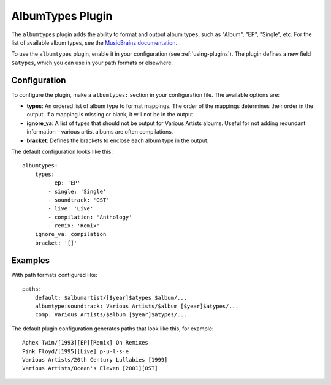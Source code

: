 AlbumTypes Plugin
=================

The ``albumtypes`` plugin adds the ability to format and output album types,
such as "Album", "EP", "Single", etc. For the list of available album types,
see the `MusicBrainz documentation`_.

To use the ``albumtypes`` plugin, enable it in your configuration
(see :ref:`using-plugins`). The plugin defines a new field ``$atypes``, which
you can use in your path formats or elsewhere.

.. _MusicBrainz documentation: https://musicbrainz.org/doc/Release_Group/Type

Configuration
-------------

To configure the plugin, make a ``albumtypes:`` section in your configuration
file. The available options are:

- **types**: An ordered list of album type to format mappings. The order of the
  mappings determines their order in the output. If a mapping is missing or
  blank, it will not be in the output.
- **ignore_va**: A list of types that should not be output for Various Artists
  albums. Useful for not adding redundant information - various artist albums
  are often compilations.
- **bracket**: Defines the brackets to enclose each album type in the output.

The default configuration looks like this::

    albumtypes:
        types:
            - ep: 'EP'
            - single: 'Single'
            - soundtrack: 'OST'
            - live: 'Live'
            - compilation: 'Anthology'
            - remix: 'Remix'
        ignore_va: compilation
        bracket: '[]'

Examples
--------
With path formats configured like::

    paths:
        default: $albumartist/[$year]$atypes $album/...
        albumtype:soundtrack: Various Artists/$album [$year]$atypes/...
        comp: Various Artists/$album [$year]$atypes/...


The default plugin configuration generates paths that look like this, for example::

    Aphex Twin/[1993][EP][Remix] On Remixes
    Pink Floyd/[1995][Live] p·u·l·s·e
    Various Artists/20th Century Lullabies [1999]
    Various Artists/Ocean's Eleven [2001][OST]


